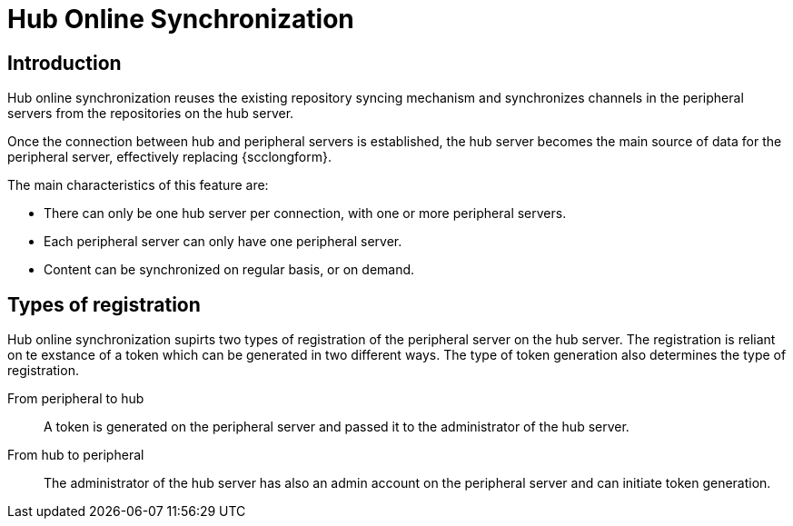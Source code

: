 [[hub-online-sync]]
= Hub Online Synchronization


== Introduction 

Hub online synchronization reuses the existing repository syncing mechanism and synchronizes channels in the peripheral servers from the repositories on the hub server.

Once the connection between hub and peripheral servers is established, the hub server becomes the main source of data for the peripheral server, effectively replacing {scclongform}.

The main characteristics of this feature are:

* There can only be one hub server per connection, with one or more peripheral servers.

* Each peripheral server can only have one peripheral server. 

* Content can be synchronized on regular basis, or on demand.



== Types of registration

Hub online synchronization supirts two types of registration of the peripheral server on the hub server. 
The registration is reliant on te exstance of a token which can be generated in two different ways.
The type of token generation also determines the type of registration. 

From peripheral to hub:: 
A token is generated on the peripheral server and passed it to the administrator of the hub server.

From hub to peripheral::
The administrator of the hub server has also an admin account on the peripheral server and can initiate token generation.


